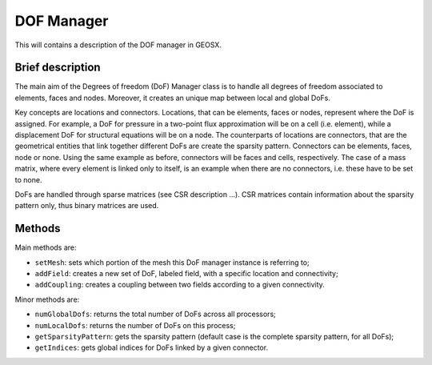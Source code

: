 ###############################################################################
DOF Manager
###############################################################################

This will contains a description of the DOF manager in GEOSX.

Brief description
========================

The main aim of the Degrees of freedom (DoF) Manager class is to handle all  degrees of freedom associated to elements, faces and nodes. Moreover, it creates an unique map between local and global DoFs.

Key concepts are locations and connectors. Locations, that can be elements, faces or nodes, represent where the DoF is assigned. For example, a DoF for pressure in a two-point flux approximation will be on a cell (i.e. element), while a displacement DoF for structural equations will be on a node. The counterparts of locations are connectors, that are the geometrical entities that link together different DoFs are create the sparsity pattern. Connectors can be elements, faces, node or none. Using the same example as before, connectors will be faces and cells, respectively. The case of a mass matrix, where every element is linked only to itself, is an example when there are no connectors, i.e. these have to be set to none.

DoFs are handled through sparse matrices (see CSR description ...). CSR matrices contain information about the sparsity pattern only, thus binary matrices are used.

Methods
========================

Main methods are:

* ``setMesh``: sets which portion of the mesh this DoF manager instance is referring to;
* ``addField``: creates a new set of DoF, labeled field, with a specific location and connectivity;
* ``addCoupling``: creates a coupling between two fields according to a given connectivity.

Minor methods are:

* ``numGlobalDofs``: returns the total number of DoFs across all processors;
* ``numLocalDofs``: returns the number of DoFs on this process;
* ``getSparsityPattern``: gets the sparsity pattern (default case is the complete sparsity pattern, for all DoFs);
* ``getIndices``: gets global indices for DoFs linked by a given connector.

.. The goal of the GEOSX event manager is to be flexible with regards to event type, application order, and method of triggering.  The event manager is configured via the ``Event`` block in an input .xml file, i.e.:
   
.. .. code-block:: xml
   
..   <Events maxTime="1.0e-2">
..     <PeriodicEvent name="event_a"
..                    target="/path/to/event"
..                    forceDt="1" />
..     <HaltEvent name="event_b"
..                target="/path/to/halt_target"
..                maxRunTime="1e6" />
..   </Events>
   
   
.. Event Manager Configuration
.. =====================================
   
.. Event
.. ----------
.. The Event block includes two attributes (by default, they are set to their max values):
   
.. * ``maxTime`` - Sets the maximum time for the global event loop (real64, optional)
.. * ``maxCycle`` - Sets the maximum number of cycles for the global event loop (integer, optional)
   
   
.. EventBase
.. -----------
.. Event candidates are indicated by appending children to the Event block.  These children must point to an object of the type ``EventBase``.  The common attributes for all events are:
   
.. * ``name`` - A unique identifier for the event (string)
.. * ``target`` - A unix-style path to the object that should be executed if the event criteria are met.  The path can be either absolute (i.e.: '/Solvers/solver_a') or relative (i.e.: '../../Solvers/solver_a') (string, optional)
.. * ``beginTime`` - This requires that (time >= beginTime) to execute. (real64, optional)
.. * ``endTime`` - This requires that (time < endTime) to execute. (real64, optional)
.. * ``forceDt`` - This will override the timestep requests from its target (real64, optional)
.. * ``allowSuperstep`` - This will override the time-stepping behavior for its targets, and is explained further below (integer, optional)
.. * ``allowSubstep`` - This will override the time-stepping behavior for its targets, and is explained further below (integer, optional)
.. * ``substepFactor`` - This sets the substepping behavior for the target (integer, optional)
.. * ``targetExactStartStop`` - This will cause the event to target the start/stop boundaries exactly (bool, default = 0)
   
   
.. PeriodicEvent
.. --------------
.. The primary type of event used in GEOSX is of type ``PeriodicEvent``.  As its name suggests, it will execute periodically during a simulation.  It can be triggered based upon a cycleFrequency, timeFrequency, a time-function, or a function applied to an object.  The unique attributes for this event are:
   
.. * ``cycleFrequency`` - This will instruct the event to execute every N cycles.  A value of "1" (default) will cause the event to trigger every cycle, a value of "2" will trigger every other cycle, and so on. (integer, optional)
.. * ``timeFrequency`` - This will instruct the event to execute every X seconds.  If this parameter is set, it will supersede the cycle-driven behavior. (real64, optional)
.. * ``targetExactTimestep`` - If this is set, will allow the event to limit its timestep requests in an attempt to execute on integer multiples of timeFrequency. (bool, optional)
.. * ``function`` - If this is set, the event will evaluate a function to test if its target should execute.  Because some functions may be time-consuming to compute, the function is only evaluated after the cycle/time criteria are met.  The function can be a function of time or can be applied to an object. (string, optional) 
.. * ``threshold`` - If the optional function control is used, the event will execute if f(inputs) > threshold.  The default value is 0.  (real64, optional)
.. * ``object`` - If this value is set, the function will be applied to an object, and the min, mean, or max value of the function will be compared to the threshold. (string, optional)
.. * ``set`` - If the target of a function is an object, then this may be used to limit the sets within the object to apply the function to.  Otherwise, it will be applied to the entire object. (string, optional)
.. * ``stat`` - If the target of a function is an object, then this will select which property of the output to compare against the threshold. 0=min, 1=mean, 2=max.  (integer, optional)
   
   
.. HaltEvent
.. -----------
.. The second event type used in GEOSX is of the type ``HaltEvent``.  This event will track the wall clock, and if it is executed it will set a flag that instructs the manager to exit.  The unique attribute for this object is:
   
.. * ``maxRunTime`` - The event will trigger once (wallTime > maxRunTime) (real64)
   
   
.. SoloEvent
.. -----------
.. The third event type used in GEOSX is of the type ``SoloEvent``.  This event will execute once once the conditions are met (Note: if targetCycle or targetTime are not specified, the event will trigger on the first cycle).  The unique attribute for this object is:
   
.. * ``targetCycle`` - The event will trigger once (cycle = targetCycle). (integer)
.. * ``targetTime`` - The event will trigger once (time >= targetTime) (real64)
.. * ``targetExactTimestep`` - If this is set, will allow the event to limit its timestep requests in an attempt to execute on integer multiples of timeFrequency. (bool, optional)
   
   
.. Basic Event Execution Rules
.. =====================================
   
.. During a simulation, the event manager will loop through the list of the events **in the order they are defined in the xml**.  The simulation ``cycle`` denotes the number of times this loop has completed, and ``dt`` denotes the timestep.  During each loop, each event will do the following:
   
.. 1. Calculate a ``forecast``, which is defined as the expected number of cycles until the event is expected to execute.
.. 2. ``if (forecast == 1)`` the event will signal its target to prepare to execute.  This is useful for preparing time-consuming I/O operations.
.. 3. ``if (forecast <= 0)`` the event will execute its target
.. 4. ``if (forecast <= 1)`` the event will obtain a timestep request from its target for the next cycle
.. 5. Check to see if the main loop execution flag has been set
   
.. To initialize the simulation, the value of ``dt`` for the first ``cycle`` is set to 0.  At the end of each loop, the ``dt`` for the next ``cycle`` will be set to the smallest timestep requested by the events.  The event manager loop will continue until it reaches the maximum time, maximum number of cycles, and/or the exit flag is set.  After exiting the main loop, the event manager will call the ``Cleanup`` method for each of its children (to produce final plots, etc.).
   
   
.. Event Progress Indicator
.. =====================================
.. Because the event manager allows the user to specify the order of events, it could introduce ambiguity into the timestamps of output files.  To resolve this, we pass the *progress*, which is defined as the percent completion of the main loop, to the event targets.  Currently, this value is included in the headers of plot files.
   
.. The event manager will also test to see if a given target is expected to execute **after all** calls to objects of type ``SolverBase``.  If this is the case, then the event will be executed with ``time = time + dt``.  Otherwise, the event will be executed with ``time = time``.  This is useful for automatically aligning the timestamps for output files.
   
   
   
.. Event Sub/Super Stepping Behavior
.. =============================================
   
.. If the ``allowSuperstep`` attribute of an event is set, when its criteria are met, it will execute its target with ``time = lastTime`` and ``dt = dt + time - lastTime`` instead of their typical values.
   
.. If the ``allowSubstep`` attribute of an event is set, when its criteria are met, it will execute its target ``N = substepFactor`` times with ``dt = dt / N`` and an the appropriate timestamp.
   
   
.. Event Forecast Calculation
.. =====================================
.. Again, the ``forecast`` is defined as the expected number of cycles until the event will execute.  If ``(time < beginTime)`` or ``(time >= endTime)``, this value will be equal to its max value.  Otherwise, it is calculated by the specific event types:
   
.. * cycle-driven ``PeriodicEvent`` - ``forecast = cycleFrequency - (cycle - lastCycle)``
.. * time-driven ``PeriodicEvent`` - if (dt > 0), ``forecast = (timeFrequency - (time - lastTime)) / dt``, otherwise forecast is set to the max value.
.. * ``HaltEvent`` - ``forecast = (maxRuntime - (currentTime - startTime)) / realDt``
   
   
.. Nested Events
.. =====================================
.. The event manager allows its child events to be nested.  If this feature is used, then the manager follows the basic execution rules, with the following exception:  When its criteria are met, an event will first execute its (optional) target.  It will then estimate the forecast for its own sub-events, and execute them following the same rules as in the main loop.  For example:
   
.. .. code-block:: xml
   
..   <Events maxTime="1.0e-2">
..     <PeriodicEvent name="event_a"
..                    target="/path/to/target_a" />
   
..     <PeriodicEvent name="event_b"
..                    timeFrequency="100">
   
..       <PeriodicEvent name="subevent_b_1"
..                      target="/path/to/target_b_1"/>
   
..       <PeriodicEvent name="subevent_b_2"
..                      target="/path/to/target_b_2"/>
..     <PeriodicEvent/>
..   </Events>
   
.. In this example, event_a will trigger during every cycle and call the Execute method on the object located at /path/to/target_a.  Because it is time-driven, event_b will execute every 100 s.  When this occurs, it will execute it will execute its own target (if it were defined), and then execute subevent_b_1 and subevent_b_2 in order. Note: these are both cycle-driven events which, by default would occur every cycle.  However, they will not execute until each of their parents, grandparents, etc. execution criteria are met as well.
